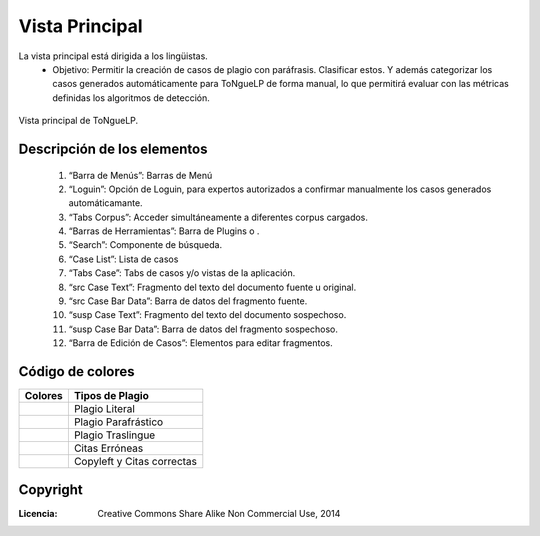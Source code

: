 .. _EScorpus_module_principal:

Vista Principal
*****************

La vista principal está dirigida a los lingüistas.
	* Objetivo: Permitir la creación de casos de plagio con paráfrasis. Clasificar estos. Y además categorizar los casos generados automáticamente para |EScorpus| de forma manual, lo que permitirá evaluar con las métricas definidas los algoritmos de detección.

.. _vista-principal:
.. figure:: /doc/01_Ingenieria/1.2_Arquitectura_y_Design/Mockups/Vista_Principal_for_sphinx-doc.png
	:align: center

	Vista principal de |EScorpus|.

Descripción de los elementos
===================================

	1. “Barra de Menús”: Barras de Menú
	2. “Loguin”: Opción de Loguin, para expertos autorizados a confirmar manualmente los casos generados automáticamante.
	3. “Tabs Corpus”: Acceder simultáneamente a diferentes corpus cargados.
	4. “Barras de Herramientas”: Barra de Plugins o .
	5. “Search”: Componente de búsqueda.
	6. “Case List”: Lista de casos
	7. “Tabs Case”: Tabs de casos y/o vistas de la aplicación.
	8. “src Case Text”: Fragmento del texto del documento fuente u original.
	9. “src Case Bar Data”: Barra de datos del fragmento fuente.
	10. “susp Case Text”: Fragmento del texto del documento sospechoso.
	11. “susp Case Bar Data”: Barra de datos del fragmento sospechoso.
	12. “Barra de Edición de Casos”: Elementos para editar fragmentos.

Código de colores
===================

.. tabularcolumns:: m{150pt} m{150pt} |c|c|

+-----------------+----------------------------+
| Colores 	  | Tipos de Plagio	       |
+=================+============================+
| |Red Plag|	  | Plagio Literal	       |
+-----------------+----------------------------+
| |Blue Plag|	  | Plagio Parafrástico	       |
+-----------------+----------------------------+
| |Yellow Plag|	  | Plagio Traslingue	       |
+-----------------+----------------------------+
| |Orange Plag|	  | Citas Erróneas	       |
+-----------------+----------------------------+
| |Green Plag|	  | Copyleft y Citas correctas |
+-----------------+----------------------------+
  
.. |Red Plag| image:: /resources/plag_colors/red.png
                 :height: 15pt
                 :width:  15pt

.. |Blue Plag| image:: /resources/plag_colors/blue.png
                 :height: 15pt
                 :width:  15pt

.. |Yellow Plag| image:: /resources/plag_colors/yellow.png
                 :height: 15pt
                 :width:  15pt

.. |Orange Plag| image:: /resources/plag_colors/orange.png
                 :height: 15pt
                 :width:  15pt

.. |Green Plag| image:: /resources/plag_colors/green.png
                 :height: 15pt
                 :width:  15pt

Copyright
==========

:Licencia: Creative Commons Share Alike Non Commercial Use, 2014

.. sectionauthor:: Abel Meneses Abad <abelma1980@gmail.com>

.. |EScorpus| replace:: ToNgueLP
